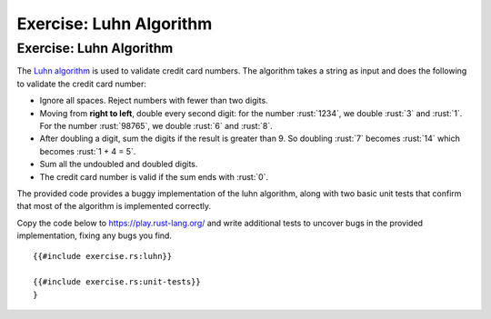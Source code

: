 ==========================
Exercise: Luhn Algorithm
==========================

--------------------------
Exercise: Luhn Algorithm
--------------------------

The `Luhn algorithm <https://en.wikipedia.org/wiki/Luhn_algorithm>`__ is
used to validate credit card numbers. The algorithm takes a string as
input and does the following to validate the credit card number:

-  Ignore all spaces. Reject numbers with fewer than two digits.

-  Moving from **right to left**, double every second digit: for the
   number :rust:`1234`, we double :rust:`3` and :rust:`1`. For the number :rust:`98765`,
   we double :rust:`6` and :rust:`8`.

-  After doubling a digit, sum the digits if the result is greater than
   9. So doubling :rust:`7` becomes :rust:`14` which becomes :rust:`1 + 4 = 5`.

-  Sum all the undoubled and doubled digits.

-  The credit card number is valid if the sum ends with :rust:`0`.

The provided code provides a buggy implementation of the luhn algorithm,
along with two basic unit tests that confirm that most of the algorithm
is implemented correctly.

Copy the code below to https://play.rust-lang.org/ and write additional
tests to uncover bugs in the provided implementation, fixing any bugs
you find.

::

   {{#include exercise.rs:luhn}}

   {{#include exercise.rs:unit-tests}}
   }
